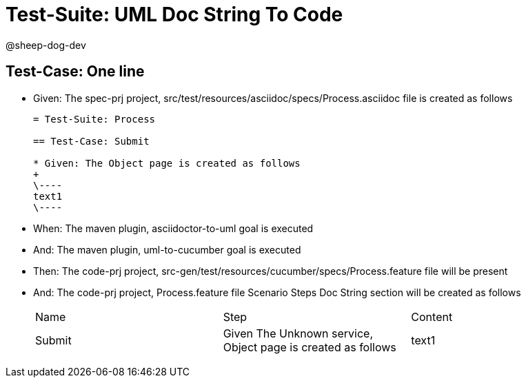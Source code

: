 = Test-Suite: UML Doc String To Code

@sheep-dog-dev

== Test-Case: One line

* Given: The spec-prj project, src/test/resources/asciidoc/specs/Process.asciidoc file is created as follows
+
----
= Test-Suite: Process

== Test-Case: Submit

* Given: The Object page is created as follows
+
\----
text1
\----
----

* When: The maven plugin, asciidoctor-to-uml goal is executed

* And: The maven plugin, uml-to-cucumber goal is executed

* Then: The code-prj project, src-gen/test/resources/cucumber/specs/Process.feature file will be present

* And: The code-prj project, Process.feature file Scenario Steps Doc String section will be created as follows
+
|===
| Name   | Step                                                         | Content
| Submit | Given The Unknown service, Object page is created as follows | text1  
|===

